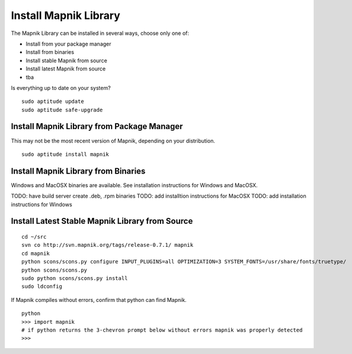 Install Mapnik Library
**********************

The Mapnik Library can be installed in several ways, choose only one of:

- Install from your package manager
- Install from binaries
- Install stable Mapnik from source
- Install latest Mapnik from source
- tba

Is everything up to date on your system?

::

  sudo aptitude update
  sudo aptitude safe-upgrade


Install Mapnik Library from Package Manager
-------------------------------------------

This may not be the most recent version of Mapnik, depending on your distribution.

::

  sudo aptitude install mapnik


Install Mapnik Library from Binaries
------------------------------------

Windows and MacOSX binaries are available.  See installation instructions for Windows and MacOSX.  

TODO: have build server create .deb, .rpm binaries
TODO: add installtion instructions for MacOSX
TODO: add installation instructions for Windows
  


Install Latest Stable Mapnik Library from Source
------------------------------------------------

::

  
  cd ~/src
  svn co http://svn.mapnik.org/tags/release-0.7.1/ mapnik
  cd mapnik
  python scons/scons.py configure INPUT_PLUGINS=all OPTIMIZATION=3 SYSTEM_FONTS=/usr/share/fonts/truetype/
  python scons/scons.py
  sudo python scons/scons.py install
  sudo ldconfig

If Mapnik compiles without errors, confirm that python can find Mapnik.

::  
 
  python
  >>> import mapnik
  # if python returns the 3-chevron prompt below without errors mapnik was properly detected
  >>> 







